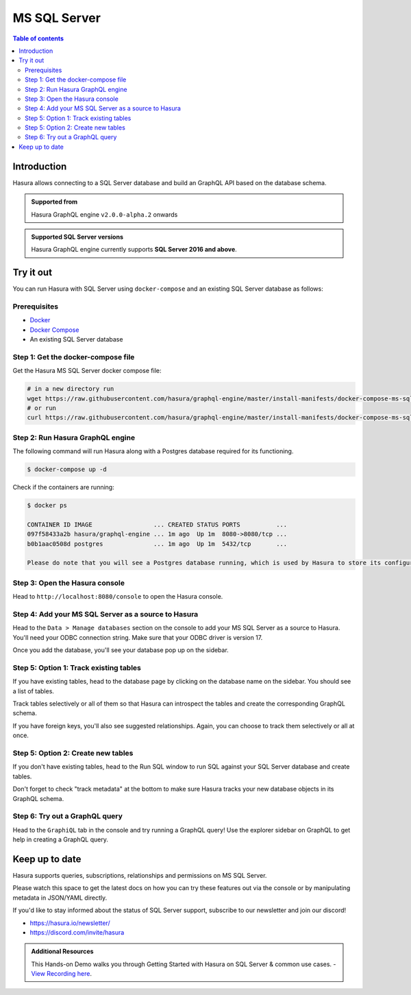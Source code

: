 .. meta::
  :description: Hasura MS SQL Server database support
  :keywords: hasura, docs, databases, ms sql, sql server

.. _database_ms-sql-server:

MS SQL Server
=============

.. contents:: Table of contents
  :backlinks: none
  :depth: 2
  :local:

Introduction
------------

Hasura allows connecting to a SQL Server database and build an GraphQL API based on the database schema.

.. admonition:: Supported from

  Hasura GraphQL engine ``v2.0.0-alpha.2`` onwards

.. admonition:: Supported SQL Server versions

  Hasura GraphQL engine currently supports **SQL Server 2016 and above**.

Try it out
----------

You can run Hasura with SQL Server using ``docker-compose`` and an existing SQL Server database
as follows:

Prerequisites
^^^^^^^^^^^^^

- `Docker <https://docs.docker.com/install/>`_
- `Docker Compose <https://docs.docker.com/compose/install/>`_
- An existing SQL Server database

Step 1: Get the docker-compose file
^^^^^^^^^^^^^^^^^^^^^^^^^^^^^^^^^^^

Get the Hasura MS SQL Server docker compose file:

.. code-block:: bash

   # in a new directory run
   wget https://raw.githubusercontent.com/hasura/graphql-engine/master/install-manifests/docker-compose-ms-sql-server/docker-compose.yaml
   # or run
   curl https://raw.githubusercontent.com/hasura/graphql-engine/master/install-manifests/docker-compose-ms-sql-server/docker-compose.yaml -o docker-compose.yaml

Step 2: Run Hasura GraphQL engine
^^^^^^^^^^^^^^^^^^^^^^^^^^^^^^^^^

The following command will run Hasura along with a Postgres database required
for its functioning.

.. code-block::  bash

   $ docker-compose up -d

Check if the containers are running:

.. code-block:: bash

  $ docker ps

  CONTAINER ID IMAGE                 ... CREATED STATUS PORTS          ...
  097f58433a2b hasura/graphql-engine ... 1m ago  Up 1m  8080->8080/tcp ...
  b0b1aac0508d postgres              ... 1m ago  Up 1m  5432/tcp       ...

  Please do note that you will see a Postgres database running, which is used by Hasura to store its configuration (Hasura metadata).

Step 3: Open the Hasura console
^^^^^^^^^^^^^^^^^^^^^^^^^^^^^^^

Head to ``http://localhost:8080/console`` to open the Hasura console.

Step 4: Add your MS SQL Server as a source to Hasura
^^^^^^^^^^^^^^^^^^^^^^^^^^^^^^^^^^^^^^^^^^^^^^^^^^^^

Head to the ``Data > Manage databases`` section on the console to add
your MS SQL Server as a source to Hasura. You'll need your ODBC connection string. Make sure that
your ODBC driver is version 17.

.. thumbnail:: /img/graphql/core/databases/ms-sql-server/1-manage-databases.png
   :alt: Manage databases
   :width: 1000px

.. thumbnail:: /img/graphql/core/databases/ms-sql-server/2-add-source.png
   :alt: Add source
   :width: 1000px

Once you add the database, you'll see your database pop up on the sidebar.

Step 5: Option 1: Track existing tables
^^^^^^^^^^^^^^^^^^^^^^^^^^^^^^^^^^^^^^^

If you have existing tables, head to the database page by clicking on the database name on the sidebar. You should see a list of tables.

.. thumbnail:: /img/graphql/core/databases/ms-sql-server/3-manage-mydb.png
   :alt: Manage my-db
   :width: 1000px

Track tables selectively or all of them so that Hasura can introspect the tables and create the corresponding GraphQL schema.

.. thumbnail:: /img/graphql/core/databases/ms-sql-server/4-track-tables.png
   :alt: Track tables
   :width: 1000px

If you have foreign keys, you'll also see suggested relationships. Again, you can choose to track them selectively or all at once.

.. thumbnail:: /img/graphql/core/databases/ms-sql-server/5-track-rels.png
   :alt: Track relationships
   :width: 1000px

Step 5: Option 2: Create new tables
^^^^^^^^^^^^^^^^^^^^^^^^^^^^^^^^^^^

If you don't have existing tables, head to the Run SQL window
to run SQL against your SQL Server database and create tables.

Don't forget to check "track metadata" at the bottom to make sure
Hasura tracks your new database objects in its GraphQL schema.

.. thumbnail:: /img/graphql/core/databases/ms-sql-server/7-run-sql.png
   :alt: Run SQL to create table
   :width: 1000px


Step 6: Try out a GraphQL query
^^^^^^^^^^^^^^^^^^^^^^^^^^^^^^^

Head to the ``GraphiQL`` tab in the console and try running a GraphQL query! Use the explorer sidebar on GraphQL to get help in creating a GraphQL query.

.. thumbnail:: /img/graphql/core/databases/ms-sql-server/6-make-graphql-query.png
   :alt: Make GraphQL query
   :width: 1000px

Keep up to date
---------------

Hasura supports queries, subscriptions, relationships and permissions on MS SQL Server.

Please watch this space to get the latest docs on how you can try these features out via the console or by manipulating metadata in JSON/YAML directly.

If you'd like to stay informed about the status of SQL Server support, subscribe to our newsletter and join our discord!

- https://hasura.io/newsletter/
- https://discord.com/invite/hasura

.. admonition:: Additional Resources

  This Hands-on Demo walks you through Getting Started with Hasura on SQL Server & common use cases. - `View Recording here <https://hasura.io/events/webinar/hasura-sql-server/?pg=docs&plcmt=body&cta=view-recording&tech=>`__.

